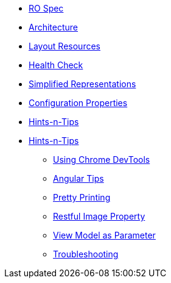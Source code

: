 * xref:vro:ROOT:ro-spec.adoc[RO Spec]

* xref:vro:ROOT:architecture.adoc[Architecture]

* xref:vro:ROOT:layout-resources.adoc[Layout Resources]

* xref:vro:ROOT:health-check.adoc[Health Check]

* xref:vro:ROOT:simplified-representations.adoc[Simplified Representations]

* xref:vro:ROOT:configuration-properties.adoc[Configuration Properties]

* xref:vro:ROOT:security.adoc[Hints-n-Tips]

* xref:vro:ROOT:hints-and-tips.adoc[Hints-n-Tips]

** xref:vro:ROOT:hints-and-tips/using-chrome-devtools.adoc[Using Chrome DevTools]
** xref:vro:ROOT:hints-and-tips/angular-tips.adoc[Angular Tips]
** xref:vro:ROOT:hints-and-tips/pretty-printing.adoc[Pretty Printing]
** xref:vro:ROOT:hints-and-tips/restful-image-property.adoc[Restful Image Property]
** xref:vro:ROOT:hints-and-tips/view-model-as-parameter.adoc[View Model as Parameter]
** xref:vro:ROOT:hints-and-tips/troubleshooting.adoc[Troubleshooting]

//https://lists.apache.org/thread.html/cbd18320bbf6e5c5e767283f9e675cf56e7f4692c109e1e79dbaa90a@%3Cusers.isis.apache.org%3E // FIXME: to add


